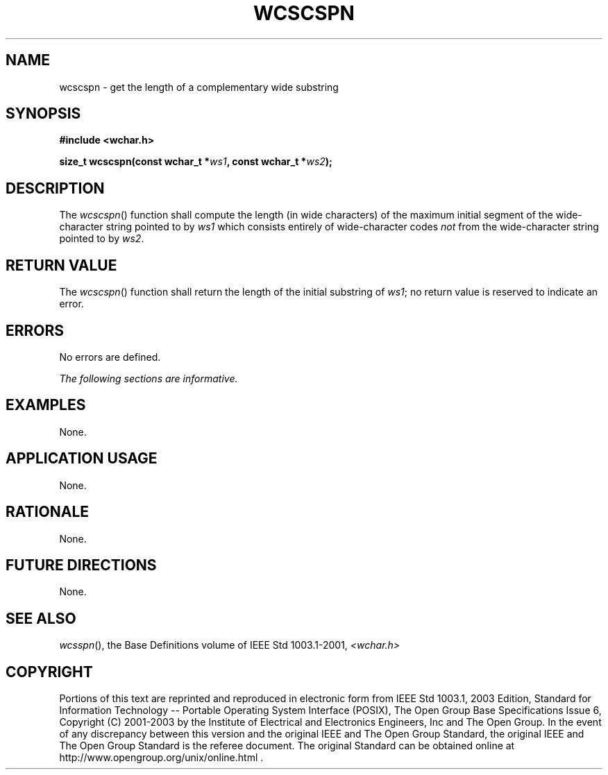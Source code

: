.\" Copyright (c) 2001-2003 The Open Group, All Rights Reserved 
.TH "WCSCSPN" 3 2003 "IEEE/The Open Group" "POSIX Programmer's Manual"
.\" wcscspn 
.SH NAME
wcscspn \- get the length of a complementary wide substring
.SH SYNOPSIS
.LP
\fB#include <wchar.h>
.br
.sp
size_t wcscspn(const wchar_t *\fP\fIws1\fP\fB, const wchar_t *\fP\fIws2\fP\fB);
.br
\fP
.SH DESCRIPTION
.LP
The \fIwcscspn\fP() function shall compute the length (in wide characters)
of the maximum initial segment of the wide-character
string pointed to by \fIws1\fP which consists entirely of wide-character
codes \fInot\fP from the wide-character string pointed
to by \fIws2\fP.
.SH RETURN VALUE
.LP
The \fIwcscspn\fP() function shall return the length of the initial
substring of \fIws1\fP; no return value is reserved to
indicate an error.
.SH ERRORS
.LP
No errors are defined.
.LP
\fIThe following sections are informative.\fP
.SH EXAMPLES
.LP
None.
.SH APPLICATION USAGE
.LP
None.
.SH RATIONALE
.LP
None.
.SH FUTURE DIRECTIONS
.LP
None.
.SH SEE ALSO
.LP
\fIwcsspn\fP(), the Base Definitions volume of IEEE\ Std\ 1003.1-2001,
\fI<wchar.h>\fP
.SH COPYRIGHT
Portions of this text are reprinted and reproduced in electronic form
from IEEE Std 1003.1, 2003 Edition, Standard for Information Technology
-- Portable Operating System Interface (POSIX), The Open Group Base
Specifications Issue 6, Copyright (C) 2001-2003 by the Institute of
Electrical and Electronics Engineers, Inc and The Open Group. In the
event of any discrepancy between this version and the original IEEE and
The Open Group Standard, the original IEEE and The Open Group Standard
is the referee document. The original Standard can be obtained online at
http://www.opengroup.org/unix/online.html .
